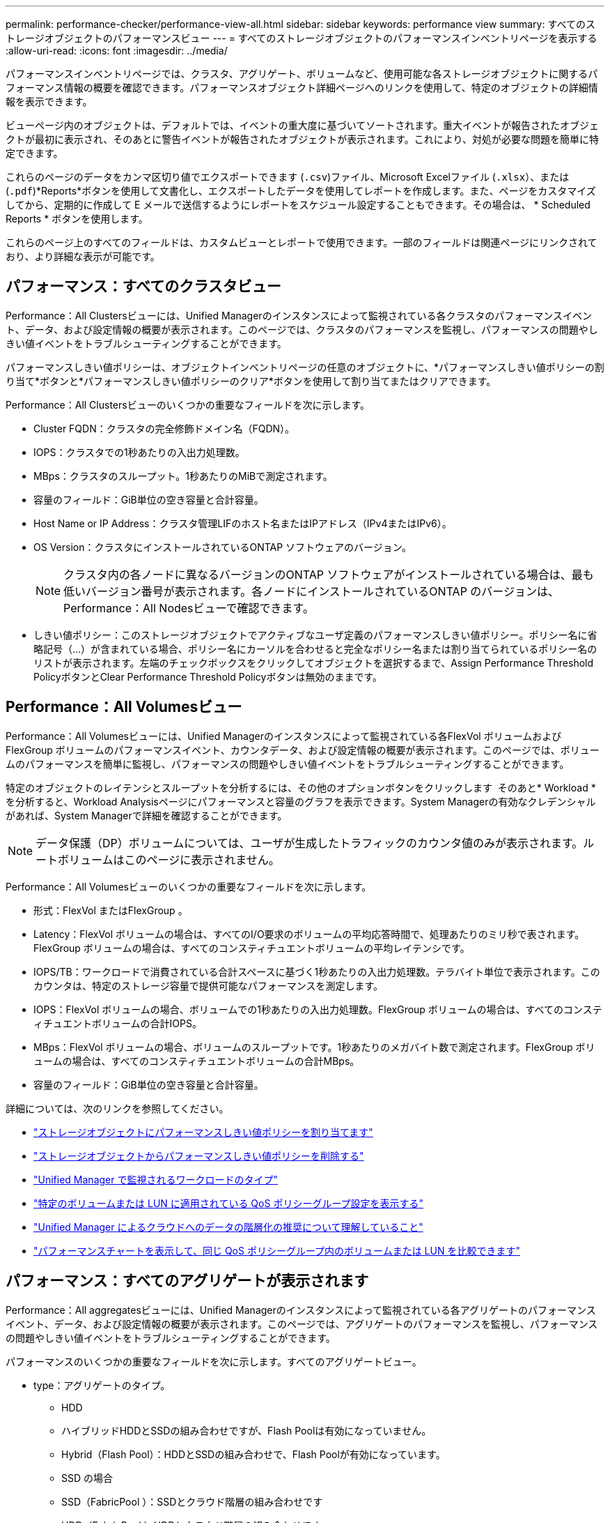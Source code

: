 ---
permalink: performance-checker/performance-view-all.html 
sidebar: sidebar 
keywords: performance view 
summary: すべてのストレージオブジェクトのパフォーマンスビュー 
---
= すべてのストレージオブジェクトのパフォーマンスインベントリページを表示する
:allow-uri-read: 
:icons: font
:imagesdir: ../media/


[role="lead"]
パフォーマンスインベントリページでは、クラスタ、アグリゲート、ボリュームなど、使用可能な各ストレージオブジェクトに関するパフォーマンス情報の概要を確認できます。パフォーマンスオブジェクト詳細ページへのリンクを使用して、特定のオブジェクトの詳細情報を表示できます。

ビューページ内のオブジェクトは、デフォルトでは、イベントの重大度に基づいてソートされます。重大イベントが報告されたオブジェクトが最初に表示され、そのあとに警告イベントが報告されたオブジェクトが表示されます。これにより、対処が必要な問題を簡単に特定できます。

これらのページのデータをカンマ区切り値でエクスポートできます (`.csv`)ファイル、Microsoft Excelファイル (`.xlsx`）、または (`.pdf`)*Reports*ボタンを使用して文書化し、エクスポートしたデータを使用してレポートを作成します。また、ページをカスタマイズしてから、定期的に作成して E メールで送信するようにレポートをスケジュール設定することもできます。その場合は、 * Scheduled Reports * ボタンを使用します。

これらのページ上のすべてのフィールドは、カスタムビューとレポートで使用できます。一部のフィールドは関連ページにリンクされており、より詳細な表示が可能です。



== パフォーマンス：すべてのクラスタビュー

Performance：All Clustersビューには、Unified Managerのインスタンスによって監視されている各クラスタのパフォーマンスイベント、データ、および設定情報の概要が表示されます。このページでは、クラスタのパフォーマンスを監視し、パフォーマンスの問題やしきい値イベントをトラブルシューティングすることができます。

パフォーマンスしきい値ポリシーは、オブジェクトインベントリページの任意のオブジェクトに、*パフォーマンスしきい値ポリシーの割り当て*ボタンと*パフォーマンスしきい値ポリシーのクリア*ボタンを使用して割り当てまたはクリアできます。

Performance：All Clustersビューのいくつかの重要なフィールドを次に示します。

* Cluster FQDN：クラスタの完全修飾ドメイン名（FQDN）。
* IOPS：クラスタでの1秒あたりの入出力処理数。
* MBps：クラスタのスループット。1秒あたりのMiBで測定されます。
* 容量のフィールド：GiB単位の空き容量と合計容量。
* Host Name or IP Address：クラスタ管理LIFのホスト名またはIPアドレス（IPv4またはIPv6）。
* OS Version：クラスタにインストールされているONTAP ソフトウェアのバージョン。
+

NOTE: クラスタ内の各ノードに異なるバージョンのONTAP ソフトウェアがインストールされている場合は、最も低いバージョン番号が表示されます。各ノードにインストールされているONTAP のバージョンは、Performance：All Nodesビューで確認できます。

* しきい値ポリシー：このストレージオブジェクトでアクティブなユーザ定義のパフォーマンスしきい値ポリシー。ポリシー名に省略記号（...）が含まれている場合、ポリシー名にカーソルを合わせると完全なポリシー名または割り当てられているポリシー名のリストが表示されます。左端のチェックボックスをクリックしてオブジェクトを選択するまで、Assign Performance Threshold PolicyボタンとClear Performance Threshold Policyボタンは無効のままです。




== Performance：All Volumesビュー

Performance：All Volumesビューには、Unified Managerのインスタンスによって監視されている各FlexVol ボリュームおよびFlexGroup ボリュームのパフォーマンスイベント、カウンタデータ、および設定情報の概要が表示されます。このページでは、ボリュームのパフォーマンスを簡単に監視し、パフォーマンスの問題やしきい値イベントをトラブルシューティングすることができます。

特定のオブジェクトのレイテンシとスループットを分析するには、その他のオプションボタンをクリックします image:icon_kabob.gif[""] そのあと* Workload *を分析すると、Workload Analysisページにパフォーマンスと容量のグラフを表示できます。System Managerの有効なクレデンシャルがあれば、System Managerで詳細を確認することができます。


NOTE: データ保護（DP）ボリュームについては、ユーザが生成したトラフィックのカウンタ値のみが表示されます。ルートボリュームはこのページに表示されません。

Performance：All Volumesビューのいくつかの重要なフィールドを次に示します。

* 形式：FlexVol またはFlexGroup 。
* Latency：FlexVol ボリュームの場合は、すべてのI/O要求のボリュームの平均応答時間で、処理あたりのミリ秒で表されます。FlexGroup ボリュームの場合は、すべてのコンスティチュエントボリュームの平均レイテンシです。
* IOPS/TB：ワークロードで消費されている合計スペースに基づく1秒あたりの入出力処理数。テラバイト単位で表示されます。このカウンタは、特定のストレージ容量で提供可能なパフォーマンスを測定します。
* IOPS：FlexVol ボリュームの場合、ボリュームでの1秒あたりの入出力処理数。FlexGroup ボリュームの場合は、すべてのコンスティチュエントボリュームの合計IOPS。
* MBps：FlexVol ボリュームの場合、ボリュームのスループットです。1秒あたりのメガバイト数で測定されます。FlexGroup ボリュームの場合は、すべてのコンスティチュエントボリュームの合計MBps。
* 容量のフィールド：GiB単位の空き容量と合計容量。


詳細については、次のリンクを参照してください。

* link:../performance-checker/task_assign_performance_threshold_policies_to_storage_objects.html["ストレージオブジェクトにパフォーマンスしきい値ポリシーを割り当てます"]
* link:../performance-checker/task_remove_performance_threshold_policies_from_storage_objects.html["ストレージオブジェクトからパフォーマンスしきい値ポリシーを削除する"]
* link:../performance-checker/concept_types_of_workloads_monitored_by_unified_manager.html["Unified Manager で監視されるワークロードのタイプ"]
* link:../performance-checker/task_view_qos_policy_group_settings_for_volumes_or_luns.html["特定のボリュームまたは LUN に適用されている QoS ポリシーグループ設定を表示する"]
* link:../performance-checker/concept_understand_um_recommendations_to_tier_data_to_cloud.html["Unified Manager によるクラウドへのデータの階層化の推奨について理解していること"]
* link:../performance-checker/task_view_performance_charts_to_compare_volumes_or_luns_in_qos_policy.html["パフォーマンスチャートを表示して、同じ QoS ポリシーグループ内のボリュームまたは LUN を比較できます"]




== パフォーマンス：すべてのアグリゲートが表示されます

Performance：All aggregatesビューには、Unified Managerのインスタンスによって監視されている各アグリゲートのパフォーマンスイベント、データ、および設定情報の概要が表示されます。このページでは、アグリゲートのパフォーマンスを監視し、パフォーマンスの問題やしきい値イベントをトラブルシューティングすることができます。

パフォーマンスのいくつかの重要なフィールドを次に示します。すべてのアグリゲートビュー。

* type：アグリゲートのタイプ。
+
** HDD
** ハイブリッドHDDとSSDの組み合わせですが、Flash Poolは有効になっていません。
** Hybrid（Flash Pool）：HDDとSSDの組み合わせで、Flash Poolが有効になっています。
** SSD の場合
** SSD（FabricPool ）：SSDとクラウド階層の組み合わせです
** HDD（FabricPool ）HDDとクラウド階層の組み合わせです
** VMDisk（SDS）：仮想マシン内の仮想ディスク
** VMディスク（FabricPool ）：仮想ディスクとクラウド階層の組み合わせです
** LUN（FlexArray ）


* Inactive Data Reporting：このアグリゲートでInactive Data Reporting機能が有効になっているかどうか。有効にすると、このアグリゲートのボリュームのPerformance：All Volumesビューにコールドデータの量が表示されます。Inactive Data ReportingをサポートしていないONTAP のバージョンでは、このフィールドの値は「N/A」です。
* しきい値ポリシー：このストレージオブジェクトでアクティブなユーザ定義のパフォーマンスしきい値ポリシー。ポリシー名に省略記号（...）が含まれている場合、ポリシー名にカーソルを合わせると完全なポリシー名または割り当てられているポリシー名のリストが表示されます。左端のチェックボックスをクリックしてオブジェクトを選択するまで、Assign Performance Threshold PolicyボタンとClear Performance Threshold Policyボタンは無効のままです。詳細については、次のリンクを参照してください。
* link:../performance-checker/task_assign_performance_threshold_policies_to_storage_objects.html["ストレージオブジェクトにパフォーマンスしきい値ポリシーを割り当てます"]
* link:../performance-checker/task_remove_performance_threshold_policies_from_storage_objects.html["ストレージオブジェクトからパフォーマンスしきい値ポリシーを削除する"]




== Performance：All Nodesビュー

Performance：All Nodesビューには、Unified Managerのインスタンスによって監視されている各ノードのパフォーマンスイベント、データ、および設定情報の概要が表示されます。このページでは、ノードのパフォーマンスを簡単に監視し、パフォーマンスの問題やしきい値イベントをトラブルシューティングすることができます。


NOTE: Flash Cache読み取りでは、ノードに対する読み取り処理の割合がディスクから返されるのではなく、キャッシュで対応されます。Flash Cache のデータは、ノードに Flash Cache モジュールがインストールされている場合にのみ表示されます。

レポート*メニューには、Unified Managerとその管理対象クラスタが外部ネットワークに接続されていないサイトにインストールされている場合に、*ハードウェアインベントリレポート*オプションが表示されます。このボタンを使用すると、ハードウェアのモデル番号とシリアル番号、ディスクのタイプと数、インストールされているライセンスなど、クラスタとノードのすべての情報を含む.csvファイルが生成されます。このレポート機能は、NetApp Active IQ プラットフォームに接続されていないセキュアなサイトでの契約更新に役立ちます。パフォーマンスしきい値ポリシーは、オブジェクトインベントリページの任意のオブジェクトに、*パフォーマンスしきい値ポリシーの割り当て*ボタンと*パフォーマンスしきい値ポリシーのクリア*ボタンを使用して割り当てまたはクリアできます。

詳細については、次のリンクを参照してください。

* link:../performance-checker/task_assign_performance_threshold_policies_to_storage_objects.html["ストレージオブジェクトにパフォーマンスしきい値ポリシーを割り当てます"]
* link:../performance-checker/task_remove_performance_threshold_policies_from_storage_objects.html["ストレージオブジェクトからパフォーマンスしきい値ポリシーを削除する"]
* link:../health-checker/task_generate_hardware_inventory_report_for_contract_renewal.html["契約更新用のハードウェアインベントリレポートの生成"]




== Performance：All Storage VMビュー

Performance：All Storage VMビューには、Unified Managerのインスタンスによって監視されている各Storage Virtual Machine（SVM）のパフォーマンスイベント、データ、および設定情報の概要が表示されます。このページでは、SVMのパフォーマンスを簡単に監視し、パフォーマンスの問題やしきい値イベントをトラブルシューティングすることができます。このページのLatencyフィールドは、すべてのI/O要求の平均応答時間を処理あたりのミリ秒で表示します。


NOTE: このページに表示されるSVMは、データSVMとクラスタSVMだけです。Unified Managerでは、管理SVMとノードSVMが使用されず、表示もされません。

詳細については、次のリンクを参照してください。

* link:../performance-checker/task_assign_performance_threshold_policies_to_storage_objects.html["ストレージオブジェクトにパフォーマンスしきい値ポリシーを割り当てます"]
* link:../performance-checker/task_remove_performance_threshold_policies_from_storage_objects.html["ストレージオブジェクトからパフォーマンスしきい値ポリシーを削除する"]




== Performance：All LUNsビュー

Performance：All LUNsビューには、Unified Managerのインスタンスによって監視されている各LUNのパフォーマンスイベント、データ、および設定情報の概要が表示されます。このページでは、LUNのパフォーマンスを簡単に監視し、パフォーマンスの問題やしきい値イベントをトラブルシューティングすることができます。

特定のオブジェクトのレイテンシとスループットを分析するには、詳細アイコンをクリックします image:icon_kabob.gif[""]をクリックし、*ワークロードの分析*を実行すると、パフォーマンスと容量のグラフを*ワークロード分析*のページで確認できます。

詳細については、次のリンクを参照してください。

* link:../data-protection/view-lun-relationships.html["コンシステンシグループ関係の LUN を監視しています"]
* link:../storage-mgmt/task_provision_luns.html["LUN のプロビジョニング"]
* link:../performance-checker/task_assign_performance_threshold_policies_to_storage_objects.html["ストレージオブジェクトにパフォーマンスしきい値ポリシーを割り当てます"]
* link:../performance-checker/task_remove_performance_threshold_policies_from_storage_objects.html["ストレージオブジェクトからパフォーマンスしきい値ポリシーを削除する"]
* link:../performance-checker/task_view_volumes_or_luns_in_same_qos_policy_group.html["同じ QoS ポリシーグループ内のボリュームまたは LUN の表示"]。
* link:../performance-checker/task_view_qos_policy_group_settings_for_volumes_or_luns.html["特定のボリュームまたは LUN に適用されている QoS ポリシーグループ設定を表示する"]
* link:../api-automation/concept_provision_luns.html["APIを使用したLUNのプロビジョニング"]




== パフォーマンス：すべてのNVMeネームスペースビュー

Performance：All NVMeネームスペースビューには、Unified Managerのインスタンスによって監視されている各NVMeネームスペースのパフォーマンスイベント、データ、および設定情報の概要が表示されます。このページでは、ネームスペースのパフォーマンスと健全性を簡単に監視し、問題やしきい値イベントをトラブルシューティングすることができます。

特に、次の情報が報告されます。ネームスペースの現在の状態。*オフライン-ネームスペースへの読み取り/書き込みアクセスが許可されていません。*オンライン-ネームスペースへの読み取り/書き込みアクセスが許可されています。* NVFail - NVRAMの障害が原因でネームスペースが自動的にオフラインになっています。*スペースエラー-ネームスペースのスペースが不足しています。

詳細については、次のリンクを参照してください。

* link:../performance-checker/task_assign_performance_threshold_policies_to_storage_objects.html["ストレージオブジェクトにパフォーマンスしきい値ポリシーを割り当てます"]
* link:../performance-checker/task_remove_performance_threshold_policies_from_storage_objects.html["ストレージオブジェクトからパフォーマンスしきい値ポリシーを削除する"]




== パフォーマンス：すべてのネットワークインターフェイスビュー

Performance：All Network Interfacesビューには、Unified Managerの現在のインスタンスで監視している各ネットワークインターフェイス（LIF）のパフォーマンスイベント、データ、および設定情報の概要が表示されます。このページでは、インターフェイスのパフォーマンスを簡単に監視し、パフォーマンスの問題やしきい値イベントをトラブルシューティングすることができます。Performance：All Network Interfacesビューのいくつかの重要なフィールドを次に示します。

* IOPS：1秒あたりの入出力処理数。NFS LIFとCIFS LIFにはIOPSは適用されず、これらのタイプではN/Aと表示されます。
* Latency：すべてのI/O要求の平均応答時間。処理あたりのミリ秒数で表されます。レイテンシはNFS LIFとCIFS LIFには該当せず、これらのタイプではN/Aと表示されます。
* ホームの場所：インターフェイスのホームの場所。ノード名とポート名をコロン（:）で区切った形式で表示されます。場所が省略記号（...）とともに表示される場合は、場所の名前にカーソルを合わせると場所全体が表示されます。
* Current Location：インターフェイスの現在の場所。ノード名とポート名をコロン（:）で区切った形式で表示されます。場所が省略記号（...）とともに表示される場合は、場所の名前にカーソルを合わせると場所全体が表示されます。
* ロール：インターフェイスのロール：「データ」、「クラスタ」、「ノード管理」、「クラスタ間」のいずれかです。



NOTE: このページに表示されるインターフェイスには、データLIF、クラスタLIF、ノード管理LIF、クラスタ間LIFがあります。Unified ManagerではシステムLIFが使用されず、表示もされません。



== Performance：All Portsビュー

Performance：All Portsビューには、Unified Managerのインスタンスによって監視されている各ポートのパフォーマンスイベント、データ、および設定情報の概要が表示されます。このページでは、ポートのパフォーマンスを簡単に監視し、パフォーマンスの問題やしきい値イベントをトラブルシューティングすることができます。ポートロールについては、「Data」または「Cluster」のいずれかのネットワークポート機能が表示されます。FCPポートにはロールを指定できないため、「N/A」と表示されます


NOTE: パフォーマンスカウンタの値は物理ポートについてのみ表示されます。VLANまたはインターフェイスグループのカウンタ値は表示されません。

詳細については、次のリンクを参照してください。

* link:../performance-checker/task_assign_performance_threshold_policies_to_storage_objects.html["ストレージオブジェクトにパフォーマンスしきい値ポリシーを割り当てます"]
* link:../performance-checker/task_remove_performance_threshold_policies_from_storage_objects.html["ストレージオブジェクトからパフォーマンスしきい値ポリシーを削除する"]




== Performance：QoS Policy Groupsビュー

QoSポリシーグループビューには、Unified Managerが監視しているクラスタで使用可能なQoSポリシーグループが表示されます。これには、従来のQoSポリシー、アダプティブQoSポリシー、およびパフォーマンスサービスレベルを使用して割り当てられたQoSポリシーが含まれます。

Performance：QoS Policy Groupsビューのいくつかの重要なフィールドを次に示します。

* QoS Policy Group：QoSポリシーグループの名前。Unified Manager 9.7以降にインポートされたNetApp Service Level Manager（NSLM）1.3ポリシーの場合、ここに表示される名前には、SVM名、およびパフォーマンスサービスレベルがNSLMで定義された時点では名前に含まれていないその他の情報が含まれます。たとえば「NSLM _vs6_Performance_2_0」という名前は、SVM「vs6」に作成された、想定レイテンシが「2ミリ秒/処理」のNSLMシステム定義の「パフォーマンス」PSLポリシーであることを意味します。
* SVM：QoSポリシーグループが属するStorage VM（SVM）。Storage VM名をクリックすると、そのStorage VMの詳細ページが表示されます。管理Storage VMにQoSポリシーが作成されている場合、このStorage VMタイプはクラスタを表すため、このフィールドは空白になります。
* Min Throughput：ポリシーグループで提供される最小スループット（IOPS）。アダプティブポリシーの場合、ボリュームまたはLUNに割り当てられる最小想定IOPS/TBで、ストレージオブジェクトの割り当てサイズに基づきます。
* Max Throughput：ポリシーグループの最大スループット（IOPSまたはMB/秒）。このフィールドが空白の場合、ONTAP に定義されている最大スループットは制限されていません。アダプティブポリシーの場合、ボリュームまたはLUNに割り当てられる最大（ピーク）IOPS/TBで、ストレージオブジェクトの割り当てサイズまたは使用済みサイズに基づきます。
* 絶対最小IOPS：アダプティブポリシーの場合、想定IOPSがこの値より低い場合に上書き値として使用される絶対最小IOPS値です。
* Block Size：QoSアダプティブポリシーに指定されているブロックサイズ。
* 最小割り当て：最大スループット（ピーク）IOPSを決定するために「割り当てスペース」と「使用済みスペース」のどちらを使用するか。
* 想定レイテンシ：ストレージの入出力処理の想定平均レイテンシ。
* Shared：従来のQoSポリシーの場合、ポリシーグループに定義されたスループット値を複数のオブジェクトで共有するかどうか。
* Associated Objects：QoSポリシーグループに割り当てられているワークロードの数。展開ボタン（image:../media/chevron_down.gif[""]）をクリックし、ポリシーグループに関する詳細情報を表示します。
* Allocated Capacity：QoSポリシーグループ内のオブジェクトが現在使用しているスペースの量。
* 関連付けられているオブジェクト：QoSポリシーグループに割り当てられているワークロードの数。ボリュームとLUNに分けて表示されます。数字をクリックすると、選択したボリュームまたはLUNに関する詳細情報を表示するページに移動できます。


詳細については、のトピックを参照してください link:..//performance-checker/concept_manage_performance_using_qos_policy_group_information.html["QoS ポリシーグループ情報を使用したパフォーマンスの管理"]。
